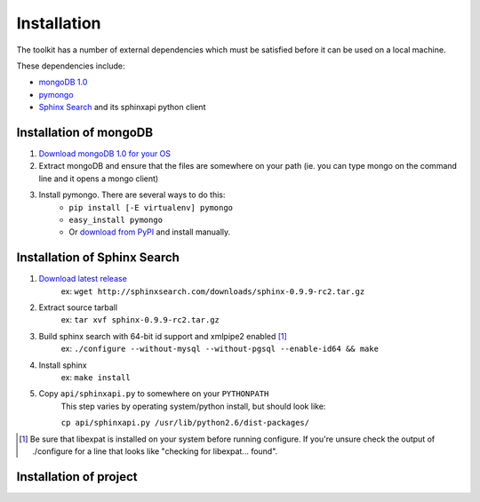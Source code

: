 ************
Installation
************

The toolkit has a number of external dependencies which must be satisfied
before it can be used on a local machine.

These dependencies include:

* `mongoDB 1.0 <http://mongodb.org/>`_
* `pymongo <http://pypi.python.org/pypi/pymongo/>`_
* `Sphinx Search <http://sphinxsearch.com/>`_ and its sphinxapi python client

Installation of mongoDB
=======================

#. `Download mongoDB 1.0 for your OS <http://www.mongodb.org/display/DOCS/Downloads>`_
#. Extract mongoDB and ensure that the files are somewhere on your path 
   (ie. you can type mongo on the command line and it opens a mongo client)
#. Install pymongo.  There are several ways to do this:
    * ``pip install [-E virtualenv] pymongo``
    * ``easy_install pymongo``
    * Or `download from PyPI <http://pypi.python.org/pypi/pymongo/0.16>`_ and
      install manually.

Installation of Sphinx Search
=============================

#. `Download latest release <http://sphinxsearch.com/downloads.html>`_
    ex: ``wget http://sphinxsearch.com/downloads/sphinx-0.9.9-rc2.tar.gz``
#. Extract source tarball
    ex: ``tar xvf sphinx-0.9.9-rc2.tar.gz``
#. Build sphinx search with 64-bit id support and xmlpipe2 enabled [#xml]_
    ex: ``./configure --without-mysql --without-pgsql --enable-id64 && make``
#. Install sphinx
    ex: ``make install``
#. Copy ``api/sphinxapi.py`` to somewhere on your ``PYTHONPATH``
    This step varies by operating system/python install, but should look
    like:
    
    ``cp api/sphinxapi.py /usr/lib/python2.6/dist-packages/``

.. [#xml] Be sure that libexpat is installed on your system before running
    configure. If you're unsure check the output of ./configure for a line
    that looks like "checking for libexpat... found".

Installation of project
=======================

